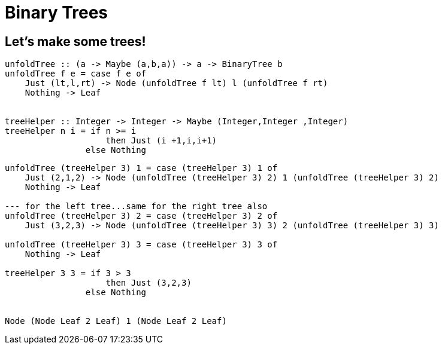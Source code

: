 = Binary Trees
:source-highlighter: highlight.js
:highlightjs-theme: atom-one-dark

== Let's make some trees!

[source,Haskell]
----
unfoldTree :: (a -> Maybe (a,b,a)) -> a -> BinaryTree b
unfoldTree f e = case f e of
    Just (lt,l,rt) -> Node (unfoldTree f lt) l (unfoldTree f rt)
    Nothing -> Leaf


treeHelper :: Integer -> Integer -> Maybe (Integer,Integer ,Integer)
treeHelper n i = if n >= i 
                    then Just (i +1,i,i+1) 
                else Nothing
----

[source,Haskell]
----
unfoldTree (treeHelper 3) 1 = case (treeHelper 3) 1 of
    Just (2,1,2) -> Node (unfoldTree (treeHelper 3) 2) 1 (unfoldTree (treeHelper 3) 2)
    Nothing -> Leaf

--- for the left tree...same for the right tree also
unfoldTree (treeHelper 3) 2 = case (treeHelper 3) 2 of
    Just (3,2,3) -> Node (unfoldTree (treeHelper 3) 3) 2 (unfoldTree (treeHelper 3) 3)

unfoldTree (treeHelper 3) 3 = case (treeHelper 3) 3 of
    Nothing -> Leaf

treeHelper 3 3 = if 3 > 3 
                    then Just (3,2,3) 
                else Nothing


Node (Node Leaf 2 Leaf) 1 (Node Leaf 2 Leaf)
----

